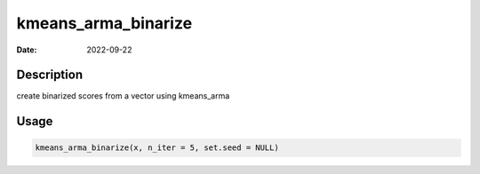 ====================
kmeans_arma_binarize
====================

:Date: 2022-09-22

Description
===========

create binarized scores from a vector using kmeans_arma

Usage
=====

.. code:: r

   kmeans_arma_binarize(x, n_iter = 5, set.seed = NULL)
